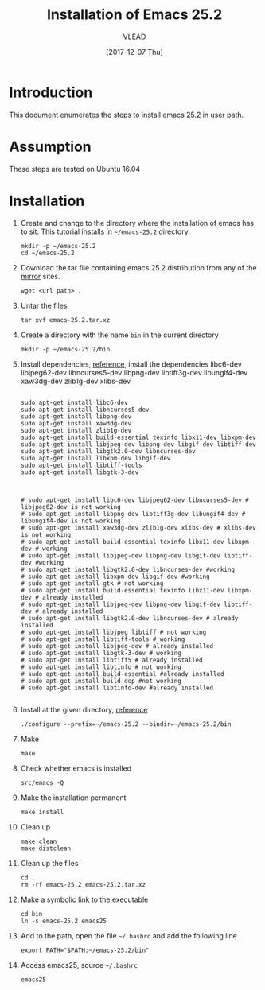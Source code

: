 
#+TITLE: Installation of Emacs 25.2
#+AUTHOR: VLEAD
#+DATE: [2017-12-07 Thu]
# #+SETUPFILE: ./org-templates/level-0.org
#+TAGS: boilerplate(b)
#+EXCLUDE_TAGS: boilerplate
#+OPTIONS: ^:nil

* Introduction
  This document enumerates the steps to install emacs 25.2
  in user path.

* Assumption
  These steps are tested on Ubuntu 16.04

* Installation 

  1. Create and change to the directory where the
     installation of emacs has to sit.  This tutorial
     installs in =~/emacs-25.2= directory.
	 #+BEGIN_EXAMPLE
	 mkdir -p ~/emacs-25.2
	 cd ~/emacs-25.2
	 #+END_EXAMPLE

  2. Download the tar file containing emacs 25.2
     distribution from any of the [[https://www.gnu.org/software/emacs/download.html][mirror]] sites.
	 #+BEGIN_EXAMPLE
	 wget <url path> .
	 #+END_EXAMPLE

  3. Untar the files 
	 #+BEGIN_EXAMPLE
	 tar xvf emacs-25.2.tar.xz 
	 #+END_EXAMPLE

  4. Create a directory with the name =bin= in the current
     directory
	 #+BEGIN_EXAMPLE
	 mkdir -p ~/emacs-25.2/bin
	 #+END_EXAMPLE

  5. Install dependencies, [[https://www.emacswiki.org/emacs/BuildingEmacs][reference]], install the
     dependencies libc6-dev libjpeg62-dev libncurses5-dev
     libpng-dev libtiff3g-dev libungif4-dev xaw3dg-dev
     zlib1g-dev xlibs-dev

	 #+BEGIN_EXAMPLE

	 sudo apt-get install libc6-dev 
	 sudo apt-get install libncurses5-dev
	 sudo apt-get install libpng-dev
	 sudo apt-get install xaw3dg-dev 
	 sudo apt-get install zlib1g-dev
	 sudo apt-get install build-essential texinfo libx11-dev libxpm-dev
	 sudo apt-get install libjpeg-dev libpng-dev libgif-dev libtiff-dev
	 sudo apt-get install libgtk2.0-dev libncurses-dev
	 sudo apt-get install libxpm-dev libgif-dev
	 sudo apt-get install libtiff-tools
	 sudo apt-get install libgtk-3-dev



	 # sudo apt-get install libc6-dev libjpeg62-dev libncurses5-dev # libjpeg62-dev is not working
	 # sudo apt-get install libpng-dev libtiff3g-dev libungif4-dev # libungif4-dev is not working
	 # sudo apt-get install xaw3dg-dev zlib1g-dev xlibs-dev # xlibs-dev is not working
	 # sudo apt-get install build-essential texinfo libx11-dev libxpm-dev # working
	 # sudo apt-get install libjpeg-dev libpng-dev libgif-dev libtiff-dev #working
	 # sudo apt-get install libgtk2.0-dev libncurses-dev #working
	 # sudo apt-get install libxpm-dev libgif-dev #working
	 # sudo apt-get install gtk # not working
	 # sudo apt-get install build-essential texinfo libx11-dev libxpm-dev # already installed
	 # sudo apt-get install libjpeg-dev libpng-dev libgif-dev libtiff-dev # already installed
	 # sudo apt-get install libgtk2.0-dev libncurses-dev # already installed
	 # sudo apt-get install libjpeg libtiff # not working
	 # sudo apt-get install libtiff-tools # working
	 # sudo apt-get install libjpeg-dev # already installed
	 # sudo apt-get install libgtk-3-dev # working
	 # sudo apt-get install libtiff5 # already installed
	 # sudo apt-get install libtinfo # not working
	 # sudo apt-get install build-essential #already installed
	 # sudo apt-get install build-dep #not working
	 # sudo apt-get install libtinfo-dev #already installed                                                          

     #+END_EXAMPLE

  6. Install at the given directory, [[https://superuser.com/a/638016][reference]]
	 #+BEGIN_EXAMPLE
	 ./configure --prefix=~/emacs-25.2 --bindir=~/emacs-25.2/bin
	 #+END_EXAMPLE

  7. Make
	 #+BEGIN_EXAMPLE
	 make
	 #+END_EXAMPLE

  8. Check whether emacs is installed
	 #+BEGIN_EXAMPLE
	 src/emacs -Q
	 #+END_EXAMPLE

  9. Make the installation permanent
	 #+BEGIN_EXAMPLE
	 make install
	 #+END_EXAMPLE

  10. Clean up
	  #+BEGIN_EXAMPLE
	  make clean
	  make distclean
	  #+END_EXAMPLE

  11. Clean up the files
	  #+BEGIN_EXAMPLE
	  cd ..
      rm -rf emacs-25.2 emacs-25.2.tar.xz 
	  #+END_EXAMPLE

  12. Make a symbolic link to the executable
	  #+BEGIN_EXAMPLE
	  cd bin
	  ln -s emacs-25.2 emacs25
	  #+END_EXAMPLE

  13. Add to the path, open the file =~/.bashrc= and add the
      following line
	  #+BEGIN_EXAMPLE
	  export PATH="$PATH:~/emacs-25.2/bin"
	  #+END_EXAMPLE

  14. Access emacs25, source =~/.bashrc= 
	  #+BEGIN_EXAMPLE
	  emacs25
	  #+END_EXAMPLE




